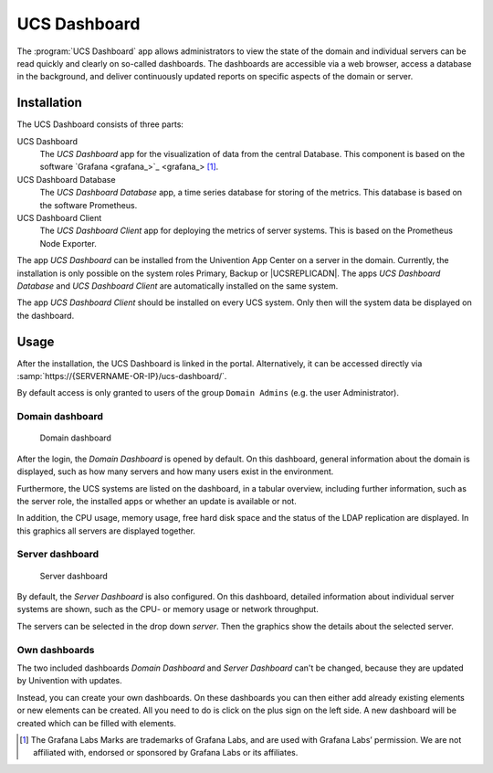.. _dashboard-general:

UCS Dashboard
=============

The :program:`UCS Dashboard` app allows administrators to view the state of the
domain and individual servers can be read quickly and clearly on so-called
dashboards. The dashboards are accessible via a web browser, access a database
in the background, and deliver continuously updated reports on specific aspects
of the domain or server.

.. _dashboard-installation:

Installation
------------

The UCS Dashboard consists of three parts:

UCS Dashboard
   The *UCS Dashboard* app for the visualization of data from the central
   Database. This component is based on the software `Grafana
   <grafana_>`_ [1]_.

UCS Dashboard Database
   The *UCS Dashboard Database* app, a time series database for storing of the
   metrics. This database is based on the software Prometheus.

UCS Dashboard Client
   The *UCS Dashboard Client* app for deploying the metrics of server systems.
   This is based on the Prometheus Node Exporter.

The app *UCS Dashboard* can be installed from the Univention App Center on a
server in the domain. Currently, the installation is only possible on the system
roles Primary, Backup or |UCSREPLICADN|. The apps *UCS Dashboard Database* and
*UCS Dashboard Client* are automatically installed on the same system.

The app *UCS Dashboard Client* should be installed on every UCS system. Only
then will the system data be displayed on the dashboard.

.. _dashboard-usage:

Usage
-----

After the installation, the UCS Dashboard is linked in the portal.
Alternatively, it can be accessed directly via
:samp:`https://{SERVERNAME-OR-IP}/ucs-dashboard/`.

By default access is only granted to users of the group ``Domain Admins`` (e.g.
the user Administrator).

.. _dashboard-use-domain:

Domain dashboard
~~~~~~~~~~~~~~~~

.. _dashboard-domain:

.. figure:: /images/dashboard-domain.*
   :alt: Domain dashboard

   Domain dashboard

After the login, the *Domain Dashboard* is opened by default. On this dashboard,
general information about the domain is displayed, such as how many servers and
how many users exist in the environment.

Furthermore, the UCS systems are listed on the dashboard, in a tabular overview,
including further information, such as the server role, the installed apps or
whether an update is available or not.

In addition, the CPU usage, memory usage, free hard disk space and the status of
the LDAP replication are displayed. In this graphics all servers are displayed
together.

.. _dashboard-nutzung-server:

Server dashboard
~~~~~~~~~~~~~~~~

.. _dashboard-server:

.. figure:: /images/dashboard-server.*
   :alt: Server dashboard

   Server dashboard

By default, the *Server Dashboard* is also configured. On this dashboard,
detailed information about individual server systems are shown, such as the CPU-
or memory usage or network throughput.

The servers can be selected in the drop down *server*. Then the graphics show the
details about the selected server.

.. _dashboard-usage-mydashboard:

Own dashboards
~~~~~~~~~~~~~~

The two included dashboards *Domain Dashboard* and *Server Dashboard* can't be
changed, because they are updated by Univention with updates.

Instead, you can create your own dashboards. On these dashboards you can then
either add already existing elements or new elements can be created. All you
need to do is click on the plus sign on the left side. A new dashboard will be
created which can be filled with elements.

.. [1]
   The Grafana Labs Marks are trademarks of Grafana Labs, and are used with
   Grafana Labs’ permission. We are not affiliated with, endorsed or sponsored
   by Grafana Labs or its affiliates.
